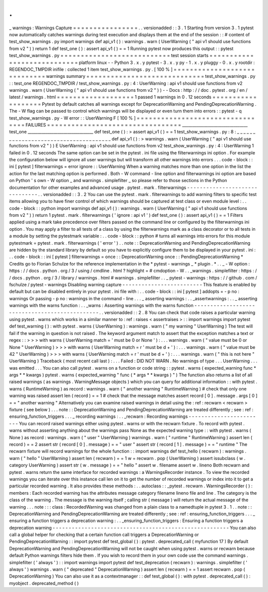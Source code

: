 .
.
_
warnings
:
Warnings
Capture
=
=
=
=
=
=
=
=
=
=
=
=
=
=
=
=
.
.
versionadded
:
:
3
.
1
Starting
from
version
3
.
1
pytest
now
automatically
catches
warnings
during
test
execution
and
displays
them
at
the
end
of
the
session
:
:
#
content
of
test_show_warnings
.
py
import
warnings
def
api_v1
(
)
:
warnings
.
warn
(
UserWarning
(
"
api
v1
should
use
functions
from
v2
"
)
)
return
1
def
test_one
(
)
:
assert
api_v1
(
)
=
=
1
Running
pytest
now
produces
this
output
:
:
pytest
test_show_warnings
.
py
=
=
=
=
=
=
=
=
=
=
=
=
=
=
=
=
=
=
=
=
=
=
=
=
=
=
=
test
session
starts
=
=
=
=
=
=
=
=
=
=
=
=
=
=
=
=
=
=
=
=
=
=
=
=
=
=
=
=
platform
linux
-
-
Python
3
.
x
.
y
pytest
-
3
.
x
.
y
py
-
1
.
x
.
y
pluggy
-
0
.
x
.
y
rootdir
:
REGENDOC_TMPDIR
inifile
:
collected
1
item
test_show_warnings
.
py
.
[
100
%
]
=
=
=
=
=
=
=
=
=
=
=
=
=
=
=
=
=
=
=
=
=
=
=
=
=
=
=
=
=
warnings
summary
=
=
=
=
=
=
=
=
=
=
=
=
=
=
=
=
=
=
=
=
=
=
=
=
=
=
=
=
=
test_show_warnings
.
py
:
:
test_one
REGENDOC_TMPDIR
/
test_show_warnings
.
py
:
4
:
UserWarning
:
api
v1
should
use
functions
from
v2
warnings
.
warn
(
UserWarning
(
"
api
v1
should
use
functions
from
v2
"
)
)
-
-
Docs
:
http
:
/
/
doc
.
pytest
.
org
/
en
/
latest
/
warnings
.
html
=
=
=
=
=
=
=
=
=
=
=
=
=
=
=
=
=
=
=
1
passed
1
warnings
in
0
.
12
seconds
=
=
=
=
=
=
=
=
=
=
=
=
=
=
=
=
=
=
=
Pytest
by
default
catches
all
warnings
except
for
DeprecationWarning
and
PendingDeprecationWarning
.
The
-
W
flag
can
be
passed
to
control
which
warnings
will
be
displayed
or
even
turn
them
into
errors
:
:
pytest
-
q
test_show_warnings
.
py
-
W
error
:
:
UserWarning
F
[
100
%
]
=
=
=
=
=
=
=
=
=
=
=
=
=
=
=
=
=
=
=
=
=
=
=
=
=
=
=
=
=
=
=
=
=
FAILURES
=
=
=
=
=
=
=
=
=
=
=
=
=
=
=
=
=
=
=
=
=
=
=
=
=
=
=
=
=
=
=
=
=
_________________________________
test_one
_________________________________
def
test_one
(
)
:
>
assert
api_v1
(
)
=
=
1
test_show_warnings
.
py
:
8
:
_
_
_
_
_
_
_
_
_
_
_
_
_
_
_
_
_
_
_
_
_
_
_
_
_
_
_
_
_
_
_
_
_
_
_
_
_
_
def
api_v1
(
)
:
>
warnings
.
warn
(
UserWarning
(
"
api
v1
should
use
functions
from
v2
"
)
)
E
UserWarning
:
api
v1
should
use
functions
from
v2
test_show_warnings
.
py
:
4
:
UserWarning
1
failed
in
0
.
12
seconds
The
same
option
can
be
set
in
the
pytest
.
ini
file
using
the
filterwarnings
ini
option
.
For
example
the
configuration
below
will
ignore
all
user
warnings
but
will
transform
all
other
warnings
into
errors
.
.
.
code
-
block
:
:
ini
[
pytest
]
filterwarnings
=
error
ignore
:
:
UserWarning
When
a
warning
matches
more
than
one
option
in
the
list
the
action
for
the
last
matching
option
is
performed
.
Both
-
W
command
-
line
option
and
filterwarnings
ini
option
are
based
on
Python
'
s
own
-
W
option
_
and
warnings
.
simplefilter
_
so
please
refer
to
those
sections
in
the
Python
documentation
for
other
examples
and
advanced
usage
.
pytest
.
mark
.
filterwarnings
-
-
-
-
-
-
-
-
-
-
-
-
-
-
-
-
-
-
-
-
-
-
-
-
-
-
-
-
-
-
-
.
.
versionadded
:
:
3
.
2
You
can
use
the
pytest
.
mark
.
filterwarnings
to
add
warning
filters
to
specific
test
items
allowing
you
to
have
finer
control
of
which
warnings
should
be
captured
at
test
class
or
even
module
level
:
.
.
code
-
block
:
:
python
import
warnings
def
api_v1
(
)
:
warnings
.
warn
(
UserWarning
(
"
api
v1
should
use
functions
from
v2
"
)
)
return
1
pytest
.
mark
.
filterwarnings
(
'
ignore
:
api
v1
'
)
def
test_one
(
)
:
assert
api_v1
(
)
=
=
1
Filters
applied
using
a
mark
take
precedence
over
filters
passed
on
the
command
line
or
configured
by
the
filterwarnings
ini
option
.
You
may
apply
a
filter
to
all
tests
of
a
class
by
using
the
filterwarnings
mark
as
a
class
decorator
or
to
all
tests
in
a
module
by
setting
the
pytestmark
variable
:
.
.
code
-
block
:
:
python
#
turns
all
warnings
into
errors
for
this
module
pytestmark
=
pytest
.
mark
.
filterwarnings
(
'
error
'
)
.
.
note
:
:
DeprecationWarning
and
PendingDeprecationWarning
are
hidden
by
the
standard
library
by
default
so
you
have
to
explicitly
configure
them
to
be
displayed
in
your
pytest
.
ini
:
.
.
code
-
block
:
:
ini
[
pytest
]
filterwarnings
=
once
:
:
DeprecationWarning
once
:
:
PendingDeprecationWarning
*
Credits
go
to
Florian
Schulze
for
the
reference
implementation
in
the
*
pytest
-
warnings
_
*
plugin
.
*
.
.
_
-
W
option
:
https
:
/
/
docs
.
python
.
org
/
3
/
using
/
cmdline
.
html
?
highlight
=
#
cmdoption
-
W
.
.
_warnings
.
simplefilter
:
https
:
/
/
docs
.
python
.
org
/
3
/
library
/
warnings
.
html
#
warnings
.
simplefilter
.
.
_
pytest
-
warnings
:
https
:
/
/
github
.
com
/
fschulze
/
pytest
-
warnings
Disabling
warning
capture
-
-
-
-
-
-
-
-
-
-
-
-
-
-
-
-
-
-
-
-
-
-
-
-
-
This
feature
is
enabled
by
default
but
can
be
disabled
entirely
in
your
pytest
.
ini
file
with
:
.
.
code
-
block
:
:
ini
[
pytest
]
addopts
=
-
p
no
:
warnings
Or
passing
-
p
no
:
warnings
in
the
command
-
line
.
.
.
_
asserting
warnings
:
.
.
_assertwarnings
:
.
.
_
asserting
warnings
with
the
warns
function
:
.
.
_warns
:
Asserting
warnings
with
the
warns
function
-
-
-
-
-
-
-
-
-
-
-
-
-
-
-
-
-
-
-
-
-
-
-
-
-
-
-
-
-
-
-
-
-
-
-
-
-
-
-
-
-
-
-
-
-
-
-
.
.
versionadded
:
:
2
.
8
You
can
check
that
code
raises
a
particular
warning
using
pytest
.
warns
which
works
in
a
similar
manner
to
:
ref
:
raises
<
assertraises
>
:
:
import
warnings
import
pytest
def
test_warning
(
)
:
with
pytest
.
warns
(
UserWarning
)
:
warnings
.
warn
(
"
my
warning
"
UserWarning
)
The
test
will
fail
if
the
warning
in
question
is
not
raised
.
The
keyword
argument
match
to
assert
that
the
exception
matches
a
text
or
regex
:
:
>
>
>
with
warns
(
UserWarning
match
=
'
must
be
0
or
None
'
)
:
.
.
.
warnings
.
warn
(
"
value
must
be
0
or
None
"
UserWarning
)
>
>
>
with
warns
(
UserWarning
match
=
r
'
must
be
\
d
+
'
)
:
.
.
.
warnings
.
warn
(
"
value
must
be
42
"
UserWarning
)
>
>
>
with
warns
(
UserWarning
match
=
r
'
must
be
\
d
+
'
)
:
.
.
.
warnings
.
warn
(
"
this
is
not
here
"
UserWarning
)
Traceback
(
most
recent
call
last
)
:
.
.
.
Failed
:
DID
NOT
WARN
.
No
warnings
of
type
.
.
.
UserWarning
.
.
.
was
emitted
.
.
.
You
can
also
call
pytest
.
warns
on
a
function
or
code
string
:
:
pytest
.
warns
(
expected_warning
func
*
args
*
*
kwargs
)
pytest
.
warns
(
expected_warning
"
func
(
*
args
*
*
kwargs
)
"
)
The
function
also
returns
a
list
of
all
raised
warnings
(
as
warnings
.
WarningMessage
objects
)
which
you
can
query
for
additional
information
:
:
with
pytest
.
warns
(
RuntimeWarning
)
as
record
:
warnings
.
warn
(
"
another
warning
"
RuntimeWarning
)
#
check
that
only
one
warning
was
raised
assert
len
(
record
)
=
=
1
#
check
that
the
message
matches
assert
record
[
0
]
.
message
.
args
[
0
]
=
=
"
another
warning
"
Alternatively
you
can
examine
raised
warnings
in
detail
using
the
:
ref
:
recwarn
<
recwarn
>
fixture
(
see
below
)
.
.
.
note
:
:
DeprecationWarning
and
PendingDeprecationWarning
are
treated
differently
;
see
:
ref
:
ensuring_function_triggers
.
.
.
_
recording
warnings
:
.
.
_recwarn
:
Recording
warnings
-
-
-
-
-
-
-
-
-
-
-
-
-
-
-
-
-
-
-
-
-
-
-
-
You
can
record
raised
warnings
either
using
pytest
.
warns
or
with
the
recwarn
fixture
.
To
record
with
pytest
.
warns
without
asserting
anything
about
the
warnings
pass
None
as
the
expected
warning
type
:
:
with
pytest
.
warns
(
None
)
as
record
:
warnings
.
warn
(
"
user
"
UserWarning
)
warnings
.
warn
(
"
runtime
"
RuntimeWarning
)
assert
len
(
record
)
=
=
2
assert
str
(
record
[
0
]
.
message
)
=
=
"
user
"
assert
str
(
record
[
1
]
.
message
)
=
=
"
runtime
"
The
recwarn
fixture
will
record
warnings
for
the
whole
function
:
:
import
warnings
def
test_hello
(
recwarn
)
:
warnings
.
warn
(
"
hello
"
UserWarning
)
assert
len
(
recwarn
)
=
=
1
w
=
recwarn
.
pop
(
UserWarning
)
assert
issubclass
(
w
.
category
UserWarning
)
assert
str
(
w
.
message
)
=
=
"
hello
"
assert
w
.
filename
assert
w
.
lineno
Both
recwarn
and
pytest
.
warns
return
the
same
interface
for
recorded
warnings
:
a
WarningsRecorder
instance
.
To
view
the
recorded
warnings
you
can
iterate
over
this
instance
call
len
on
it
to
get
the
number
of
recorded
warnings
or
index
into
it
to
get
a
particular
recorded
warning
.
It
also
provides
these
methods
:
.
.
autoclass
:
:
_pytest
.
recwarn
.
WarningsRecorder
(
)
:
members
:
Each
recorded
warning
has
the
attributes
message
category
filename
lineno
file
and
line
.
The
category
is
the
class
of
the
warning
.
The
message
is
the
warning
itself
;
calling
str
(
message
)
will
return
the
actual
message
of
the
warning
.
.
.
note
:
:
:
class
:
RecordedWarning
was
changed
from
a
plain
class
to
a
namedtuple
in
pytest
3
.
1
.
.
note
:
:
DeprecationWarning
and
PendingDeprecationWarning
are
treated
differently
;
see
:
ref
:
ensuring_function_triggers
.
.
.
_
ensuring
a
function
triggers
a
deprecation
warning
:
.
.
_ensuring_function_triggers
:
Ensuring
a
function
triggers
a
deprecation
warning
-
-
-
-
-
-
-
-
-
-
-
-
-
-
-
-
-
-
-
-
-
-
-
-
-
-
-
-
-
-
-
-
-
-
-
-
-
-
-
-
-
-
-
-
-
-
-
-
-
-
-
-
-
-
-
You
can
also
call
a
global
helper
for
checking
that
a
certain
function
call
triggers
a
DeprecationWarning
or
PendingDeprecationWarning
:
:
import
pytest
def
test_global
(
)
:
pytest
.
deprecated_call
(
myfunction
17
)
By
default
DeprecationWarning
and
PendingDeprecationWarning
will
not
be
caught
when
using
pytest
.
warns
or
recwarn
because
default
Python
warnings
filters
hide
them
.
If
you
wish
to
record
them
in
your
own
code
use
the
command
warnings
.
simplefilter
(
'
always
'
)
:
:
import
warnings
import
pytest
def
test_deprecation
(
recwarn
)
:
warnings
.
simplefilter
(
'
always
'
)
warnings
.
warn
(
"
deprecated
"
DeprecationWarning
)
assert
len
(
recwarn
)
=
=
1
assert
recwarn
.
pop
(
DeprecationWarning
)
You
can
also
use
it
as
a
contextmanager
:
:
def
test_global
(
)
:
with
pytest
.
deprecated_call
(
)
:
myobject
.
deprecated_method
(
)
